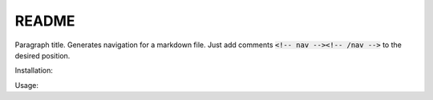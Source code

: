 ======
README
======

Paragraph title. Generates navigation for a markdown file. Just add comments :code:`<!-- nav --><!-- /nav -->` to the desired position.

Installation:

.. code-block:: bash
  $ pip install genmdnav
  
Usage:
  
.. code-block:: bash
  $ genmdnav /path/to/file.md
